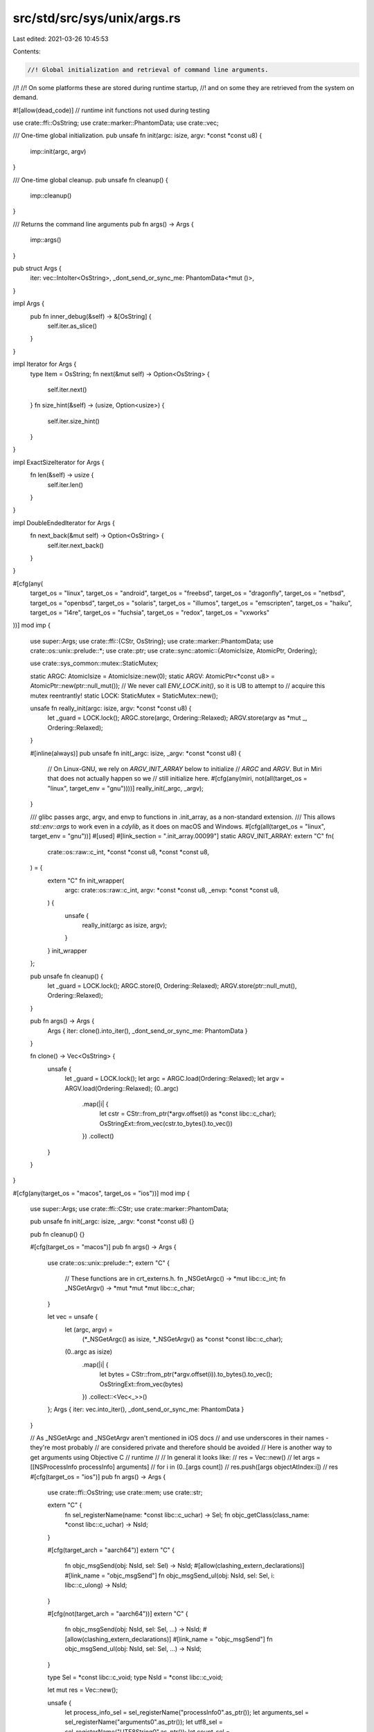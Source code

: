 src/std/src/sys/unix/args.rs
============================

Last edited: 2021-03-26 10:45:53

Contents:

.. code-block:: rs

    //! Global initialization and retrieval of command line arguments.
//!
//! On some platforms these are stored during runtime startup,
//! and on some they are retrieved from the system on demand.

#![allow(dead_code)] // runtime init functions not used during testing

use crate::ffi::OsString;
use crate::marker::PhantomData;
use crate::vec;

/// One-time global initialization.
pub unsafe fn init(argc: isize, argv: *const *const u8) {
    imp::init(argc, argv)
}

/// One-time global cleanup.
pub unsafe fn cleanup() {
    imp::cleanup()
}

/// Returns the command line arguments
pub fn args() -> Args {
    imp::args()
}

pub struct Args {
    iter: vec::IntoIter<OsString>,
    _dont_send_or_sync_me: PhantomData<*mut ()>,
}

impl Args {
    pub fn inner_debug(&self) -> &[OsString] {
        self.iter.as_slice()
    }
}

impl Iterator for Args {
    type Item = OsString;
    fn next(&mut self) -> Option<OsString> {
        self.iter.next()
    }
    fn size_hint(&self) -> (usize, Option<usize>) {
        self.iter.size_hint()
    }
}

impl ExactSizeIterator for Args {
    fn len(&self) -> usize {
        self.iter.len()
    }
}

impl DoubleEndedIterator for Args {
    fn next_back(&mut self) -> Option<OsString> {
        self.iter.next_back()
    }
}

#[cfg(any(
    target_os = "linux",
    target_os = "android",
    target_os = "freebsd",
    target_os = "dragonfly",
    target_os = "netbsd",
    target_os = "openbsd",
    target_os = "solaris",
    target_os = "illumos",
    target_os = "emscripten",
    target_os = "haiku",
    target_os = "l4re",
    target_os = "fuchsia",
    target_os = "redox",
    target_os = "vxworks"
))]
mod imp {
    use super::Args;
    use crate::ffi::{CStr, OsString};
    use crate::marker::PhantomData;
    use crate::os::unix::prelude::*;
    use crate::ptr;
    use crate::sync::atomic::{AtomicIsize, AtomicPtr, Ordering};

    use crate::sys_common::mutex::StaticMutex;

    static ARGC: AtomicIsize = AtomicIsize::new(0);
    static ARGV: AtomicPtr<*const u8> = AtomicPtr::new(ptr::null_mut());
    // We never call `ENV_LOCK.init()`, so it is UB to attempt to
    // acquire this mutex reentrantly!
    static LOCK: StaticMutex = StaticMutex::new();

    unsafe fn really_init(argc: isize, argv: *const *const u8) {
        let _guard = LOCK.lock();
        ARGC.store(argc, Ordering::Relaxed);
        ARGV.store(argv as *mut _, Ordering::Relaxed);
    }

    #[inline(always)]
    pub unsafe fn init(_argc: isize, _argv: *const *const u8) {
        // On Linux-GNU, we rely on `ARGV_INIT_ARRAY` below to initialize
        // `ARGC` and `ARGV`. But in Miri that does not actually happen so we
        // still initialize here.
        #[cfg(any(miri, not(all(target_os = "linux", target_env = "gnu"))))]
        really_init(_argc, _argv);
    }

    /// glibc passes argc, argv, and envp to functions in .init_array, as a non-standard extension.
    /// This allows `std::env::args` to work even in a `cdylib`, as it does on macOS and Windows.
    #[cfg(all(target_os = "linux", target_env = "gnu"))]
    #[used]
    #[link_section = ".init_array.00099"]
    static ARGV_INIT_ARRAY: extern "C" fn(
        crate::os::raw::c_int,
        *const *const u8,
        *const *const u8,
    ) = {
        extern "C" fn init_wrapper(
            argc: crate::os::raw::c_int,
            argv: *const *const u8,
            _envp: *const *const u8,
        ) {
            unsafe {
                really_init(argc as isize, argv);
            }
        }
        init_wrapper
    };

    pub unsafe fn cleanup() {
        let _guard = LOCK.lock();
        ARGC.store(0, Ordering::Relaxed);
        ARGV.store(ptr::null_mut(), Ordering::Relaxed);
    }

    pub fn args() -> Args {
        Args { iter: clone().into_iter(), _dont_send_or_sync_me: PhantomData }
    }

    fn clone() -> Vec<OsString> {
        unsafe {
            let _guard = LOCK.lock();
            let argc = ARGC.load(Ordering::Relaxed);
            let argv = ARGV.load(Ordering::Relaxed);
            (0..argc)
                .map(|i| {
                    let cstr = CStr::from_ptr(*argv.offset(i) as *const libc::c_char);
                    OsStringExt::from_vec(cstr.to_bytes().to_vec())
                })
                .collect()
        }
    }
}

#[cfg(any(target_os = "macos", target_os = "ios"))]
mod imp {
    use super::Args;
    use crate::ffi::CStr;
    use crate::marker::PhantomData;

    pub unsafe fn init(_argc: isize, _argv: *const *const u8) {}

    pub fn cleanup() {}

    #[cfg(target_os = "macos")]
    pub fn args() -> Args {
        use crate::os::unix::prelude::*;
        extern "C" {
            // These functions are in crt_externs.h.
            fn _NSGetArgc() -> *mut libc::c_int;
            fn _NSGetArgv() -> *mut *mut *mut libc::c_char;
        }

        let vec = unsafe {
            let (argc, argv) =
                (*_NSGetArgc() as isize, *_NSGetArgv() as *const *const libc::c_char);
            (0..argc as isize)
                .map(|i| {
                    let bytes = CStr::from_ptr(*argv.offset(i)).to_bytes().to_vec();
                    OsStringExt::from_vec(bytes)
                })
                .collect::<Vec<_>>()
        };
        Args { iter: vec.into_iter(), _dont_send_or_sync_me: PhantomData }
    }

    // As _NSGetArgc and _NSGetArgv aren't mentioned in iOS docs
    // and use underscores in their names - they're most probably
    // are considered private and therefore should be avoided
    // Here is another way to get arguments using Objective C
    // runtime
    //
    // In general it looks like:
    // res = Vec::new()
    // let args = [[NSProcessInfo processInfo] arguments]
    // for i in (0..[args count])
    //      res.push([args objectAtIndex:i])
    // res
    #[cfg(target_os = "ios")]
    pub fn args() -> Args {
        use crate::ffi::OsString;
        use crate::mem;
        use crate::str;

        extern "C" {
            fn sel_registerName(name: *const libc::c_uchar) -> Sel;
            fn objc_getClass(class_name: *const libc::c_uchar) -> NsId;
        }

        #[cfg(target_arch = "aarch64")]
        extern "C" {
            fn objc_msgSend(obj: NsId, sel: Sel) -> NsId;
            #[allow(clashing_extern_declarations)]
            #[link_name = "objc_msgSend"]
            fn objc_msgSend_ul(obj: NsId, sel: Sel, i: libc::c_ulong) -> NsId;
        }

        #[cfg(not(target_arch = "aarch64"))]
        extern "C" {
            fn objc_msgSend(obj: NsId, sel: Sel, ...) -> NsId;
            #[allow(clashing_extern_declarations)]
            #[link_name = "objc_msgSend"]
            fn objc_msgSend_ul(obj: NsId, sel: Sel, ...) -> NsId;
        }

        type Sel = *const libc::c_void;
        type NsId = *const libc::c_void;

        let mut res = Vec::new();

        unsafe {
            let process_info_sel = sel_registerName("processInfo\0".as_ptr());
            let arguments_sel = sel_registerName("arguments\0".as_ptr());
            let utf8_sel = sel_registerName("UTF8String\0".as_ptr());
            let count_sel = sel_registerName("count\0".as_ptr());
            let object_at_sel = sel_registerName("objectAtIndex:\0".as_ptr());

            let klass = objc_getClass("NSProcessInfo\0".as_ptr());
            let info = objc_msgSend(klass, process_info_sel);
            let args = objc_msgSend(info, arguments_sel);

            let cnt: usize = mem::transmute(objc_msgSend(args, count_sel));
            for i in 0..cnt {
                let tmp = objc_msgSend_ul(args, object_at_sel, i as libc::c_ulong);
                let utf_c_str: *const libc::c_char = mem::transmute(objc_msgSend(tmp, utf8_sel));
                let bytes = CStr::from_ptr(utf_c_str).to_bytes();
                res.push(OsString::from(str::from_utf8(bytes).unwrap()))
            }
        }

        Args { iter: res.into_iter(), _dont_send_or_sync_me: PhantomData }
    }
}


